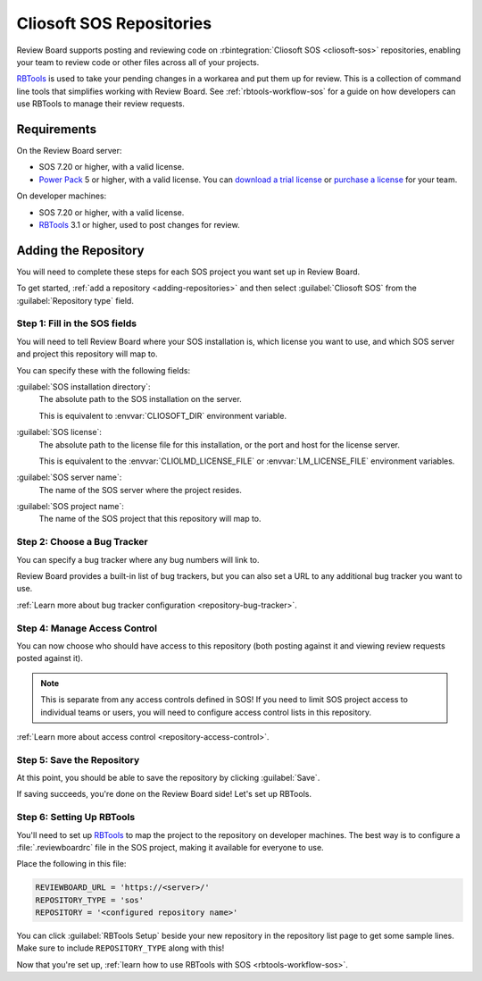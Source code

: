 .. _repository-scm-sos:

=========================
Cliosoft SOS Repositories
=========================

Review Board supports posting and reviewing code on
:rbintegration:`Cliosoft SOS <cliosoft-sos>` repositories, enabling your team
to review code or other files across all of your projects.

RBTools_ is used to take your pending changes in a workarea and put them up
for review. This is a collection of command line tools that simplifies
working with Review Board. See :ref:`rbtools-workflow-sos` for a guide on how
developers can use RBTools to manage their review requests.


.. _RBTools: https://www.reviewboard.org/downloads/rbtools/


Requirements
============

On the Review Board server:

* SOS 7.20 or higher, with a valid license.

* `Power Pack`_ 5 or higher, with a valid license. You can `download a trial
  license`_ or `purchase a license`_ for your team.


On developer machines:

* SOS 7.20 or higher, with a valid license.

* RBTools_ 3.1 or higher, used to post changes for review.


.. _Power Pack: https://www.reviewboard.org/powerpack/
.. _download a trial license: https://www.reviewboard.org/powerpack/trial/
.. _purchase a license: https://www.reviewboard.org/powerpack/purchase/


.. _repository-scm-add-repository:

Adding the Repository
=====================

You will need to complete these steps for each SOS project you want set up in
Review Board.

To get started, :ref:`add a repository <adding-repositories>` and then select
:guilabel:`Cliosoft SOS` from the :guilabel:`Repository type` field.


.. _repository-scm-sos-fields:

Step 1: Fill in the SOS fields
------------------------------

You will need to tell Review Board where your SOS installation is, which
license you want to use, and which SOS server and project this repository will
map to.

You can specify these with the following fields:

:guilabel:`SOS installation directory`:
    The absolute path to the SOS installation on the server.

    This is equivalent to :envvar:`CLIOSOFT_DIR` environment variable.

:guilabel:`SOS license`:
    The absolute path to the license file for this installation, or the port
    and host for the license server.

    This is equivalent to the :envvar:`CLIOLMD_LICENSE_FILE` or
    :envvar:`LM_LICENSE_FILE` environment variables.

:guilabel:`SOS server name`:
    The name of the SOS server where the project resides.

:guilabel:`SOS project name`:
    The name of the SOS project that this repository will map to.


.. _repository-scm-sos-bug-tracker:

Step 2: Choose a Bug Tracker
----------------------------

You can specify a bug tracker where any bug numbers will link to.

Review Board provides a built-in list of bug trackers, but you can also set
a URL to any additional bug tracker you want to use.

:ref:`Learn more about bug tracker configuration <repository-bug-tracker>`.


.. _repository-scm-sos-access-control:

Step 4: Manage Access Control
-----------------------------

You can now choose who should have access to this repository (both posting
against it and viewing review requests posted against it).

.. note::

   This is separate from any access controls defined in SOS! If you need to
   limit SOS project access to individual teams or users, you will need to
   configure access control lists in this repository.

:ref:`Learn more about access control <repository-access-control>`.


Step 5: Save the Repository
---------------------------

At this point, you should be able to save the repository by clicking
:guilabel:`Save`.

If saving succeeds, you're done on the Review Board side! Let's set up
RBTools.


Step 6: Setting Up RBTools
--------------------------

You'll need to set up RBTools_ to map the project to the repository on
developer machines. The best way is to configure a :file:`.reviewboardrc` file
in the SOS project, making it available for everyone to use.

Place the following in this file:

.. code-block:: python

   REVIEWBOARD_URL = 'https://<server>/'
   REPOSITORY_TYPE = 'sos'
   REPOSITORY = '<configured repository name>'

You can click :guilabel:`RBTools Setup` beside your new repository in the
repository list page to get some sample lines. Make sure to include
``REPOSITORY_TYPE`` along with this!

Now that you're set up, :ref:`learn how to use RBTools with SOS
<rbtools-workflow-sos>`.
